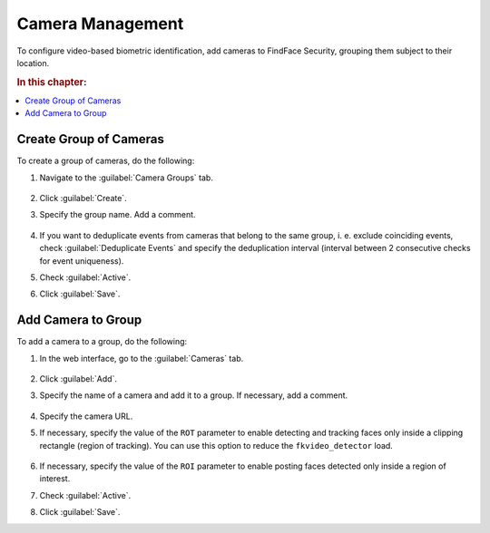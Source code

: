 .. _cameras:

*****************************
Camera Management
*****************************

To configure video-based biometric identification, add cameras to FindFace Security, grouping them subject to their location.

.. rubric:: In this chapter:

.. contents::
   :local:


Create Group of Cameras
============================

To create a group of cameras, do the following:

#. Navigate to the :guilabel:`Camera Groups` tab.

    |create_camera_group_en|

     .. |create_camera_group_ru| image:: /_static/create_camera_group.png
        :scale: 60%

     .. |create_camera_group_en| image:: /_static/create_camera_group_en.png
        :scale: 60%

#. Click :guilabel:`Create`.
#. Specify the group name. Add a comment.

     |camera_group_en|

     .. |camera_group_ru| image:: /_static/camera_group.png
        :scale: 80%

     .. |camera_group_en| image:: /_static/camera_group_en.png
        :scale: 80%


#. If you want to deduplicate events from cameras that belong to the same group, i. e. exclude coinciding events, check :guilabel:`Deduplicate Events` and specify the deduplication interval (interval between 2 consecutive checks for event uniqueness).
#. Check :guilabel:`Active`.
#. Click :guilabel:`Save`.


Add Camera to Group
====================================

To add a camera to a group, do the following:

#. In the web interface, go to the :guilabel:`Cameras` tab.

     |create_camera_en|

     .. |create_camera_ru| image:: /_static/create_camera.png
        :scale: 60%

     .. |create_camera_en| image:: /_static/create_camera_en.png
        :scale: 60%


#. Click :guilabel:`Add`.
#. Specify the name of a camera and add it to a group. If necessary, add a comment.

     |camera_en|

     .. |camera_ru| image:: /_static/camera.png
        :scale: 80%

     .. |camera_en| image:: /_static/camera_en.png
        :scale: 80%


#. Specify the camera URL.
#. If necessary, specify the value of the ``ROT`` parameter to enable detecting and tracking faces only inside a clipping rectangle (region of tracking). You can use this option to reduce the ``fkvideo_detector`` load.

     |roi_rot_en|

     .. |roi_rot_ru| image:: /_static/roi_rot.png
        :scale: 70%

     .. |roi_rot_en| image:: /_static/roi_rot_en.png
        :scale: 70%


#. If necessary, specify the value of the ``ROI`` parameter to enable posting faces detected only inside a region of interest.
#. Check :guilabel:`Active`.
#. Click :guilabel:`Save`.



